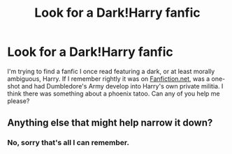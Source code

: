 #+TITLE: Look for a Dark!Harry fanfic

* Look for a Dark!Harry fanfic
:PROPERTIES:
:Score: 2
:DateUnix: 1579073668.0
:DateShort: 2020-Jan-15
:FlairText: Request
:END:
I'm trying to find a fanfic I once read featuring a dark, or at least morally ambiguous, Harry. If I remember rightly it was on [[https://Fanfic.net][Fanfiction.net]], was a one-shot and had Dumbledore's Army develop into Harry's own private militia. I think there was something about a phoenix tatoo. Can any of you help me please?


** Anything else that might help narrow it down?
:PROPERTIES:
:Author: bex1399
:Score: 1
:DateUnix: 1579114850.0
:DateShort: 2020-Jan-15
:END:

*** No, sorry that's all I can remember.
:PROPERTIES:
:Score: 1
:DateUnix: 1579124359.0
:DateShort: 2020-Jan-16
:END:
